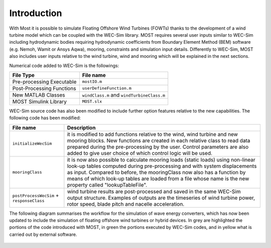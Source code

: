 
Introduction
==============

With Most it is possible to simulate Floating Offshore Wind Turbines (FOWTs) thanks to the development of a wind turbine model which can be coupled with the WEC-Sim library. MOST requires several user inputs similar to WEC-Sim including hydrodynamic bodies requiring hydrodynamic coefficients from Boundary Element Method (BEM) software (e.g. Nemoh, Wamit or Ansys Aqwa), mooring, constraints and simulation input details. Differently to WEC-Sim, MOST also includes user inputs relative to the wind turbine, wind and mooring which will be explained in the next sections.


Numerical code added to WEC-Sim is the followings:

=========================   =========================================
**File Type**               **File name**                     
Pre-processing Executable   ``mostIO.m``            
Post-Processing Functions   ``userDefineFunction.m``  
New MATLAB Classes          ``windClass.m`` and ``windTurbineClass.m``  
MOST Simulink Library       ``MOST.slx``          
=========================   =========================================


WEC-Sim source code has also been modified to include further option features relative to the new capabilities. The following code has been modified:


=========================================      ========================================================================== 
**File name**                                  **Description**                     
``initializeWecSim``                           it is modified to add functions relative to the wind, wind turbine 
                                               and new mooring blocks. New functions are created in each relative 
                                               class to read data prepared during  the pre-processing by the user. 
                                               Control parameters are also added to give user choice of which 
                                               control logic will be used.             
``mooringClass``                               it is now also possible to calculate mooring loads (static loads) 
                                               using non-linear look-up tables computed during pre-processing and 
                                               with system displacements as input. Compared to before, the 
                                               mooringClass now also has a function by means of which look-up 
                                               tables are loaded from a file whose name is the new property called 
                                               "lookupTableFile".
``postProcessWecSim`` + ``responseClass``      wind turbine results are post-processed and saved in the same WEC-Sim 
                                               output structure. Examples of outputs are the timeseries of wind turbine 
                                               power, rotor speed, blade pitch and nacelle acceleration.   
=========================================      ==========================================================================  



The following diagram summarises the workflow for the simulation of wave energy converters, which has now been updated to include the simulation of floating offshore wind turbines or hybrid devices. In grey are highlighted the portions of the code introduced with MOST, in green the portions executed by WEC-Sim codes, and in yellow what is carried out by external software.



.. figure:: IMAGE_workflow.png
    :align: center
    :width: 80%
..
